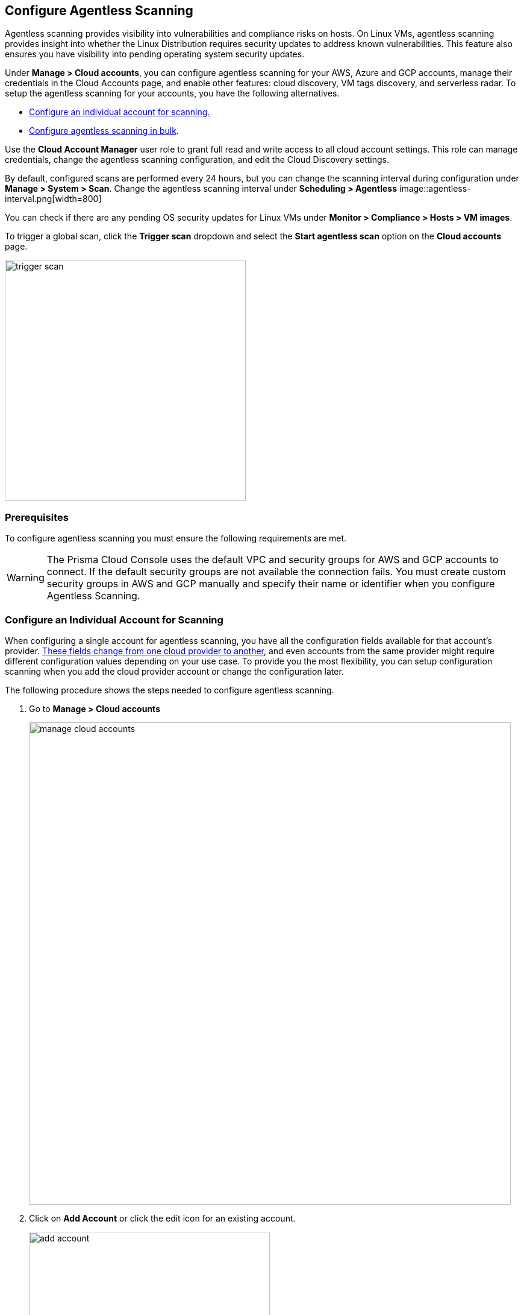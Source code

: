 == Configure Agentless Scanning

Agentless scanning provides visibility into vulnerabilities and compliance risks on hosts.
On Linux VMs, agentless scanning provides insight into whether the Linux Distribution requires security updates to address known vulnerabilities.
This feature also ensures you have visibility into pending operating system security updates.

Under *Manage > Cloud accounts*, you can configure agentless scanning for your AWS, Azure and GCP accounts, manage their credentials in the Cloud Accounts page, and enable other features: cloud discovery, VM tags discovery, and serverless radar.
To setup the agentless scanning for your accounts, you have the following alternatives.

* <<_individual-account,Configure an individual account for scanning.>>
* <<_multiple-accounts,Configure agentless scanning in bulk>>.

Use the *Cloud Account Manager* user role to grant full read and write access to all cloud account settings.
This role can manage credentials, change the agentless scanning configuration, and edit the Cloud Discovery settings.

By default, configured scans are performed every 24 hours, but you can change the scanning interval during configuration under *Manage > System > Scan*. 
Change the agentless scanning interval under *Scheduling > Agentless*
image::agentless-interval.png[width=800]

You can check if there are any pending OS security updates for Linux VMs under *Monitor > Compliance > Hosts > VM images*.

To trigger a global scan, click the *Trigger scan* dropdown and select the *Start agentless scan* option on the *Cloud accounts* page.

image::trigger-scan.png[width=400]

=== Prerequisites

To configure agentless scanning you must ensure the following requirements are met.

ifdef::compute_edition[]

* You can create service keys and security groups in your cloud account. 
* You can apply agentless permission templates to your cloud account.
* You can connect to the Prisma Cloud Console over HTTPS from your cloud account.
* You have enabled auto-assign public IPs on the subnet or security group you use to connect your cloud account to the Prisma Cloud Console.

We provide a https://cdn.twistlock.com/docs/downloads/Agentless_Permissions.pdf[list of all the permissions] that the templates apply.

endif::compute_edition[]

ifdef::prisma_cloud[]

* https://docs.paloaltonetworks.com/prisma/prisma-cloud/prisma-cloud-admin/connect-your-cloud-platform-to-prisma-cloud/onboard-your-aws-account/add-aws-cloud-account-to-prisma-cloud.html[You added your AWS, Azure or GCP account to Prisma Cloud], and selected the *Monitor and Protect* mode. 

* Switch accounts already added using the *Monitor* mode to the *Monitor and Protect* mode.

* You have enabled auto-assign public IPs on the subnet or security group you use to connect your cloud account to the Prisma Cloud Console.

endif::prisma_cloud[]

[WARNING]
====
The Prisma Cloud Console uses the default VPC and security groups for AWS and GCP accounts to connect. If the default security groups are not available the connection fails. 
You must create custom security groups in AWS and GCP manually and specify their name or identifier when you configure Agentless Scanning.
====

[#_individual-account]
[.task]
=== Configure an Individual Account for Scanning

When configuring a single account for agentless scanning, you have all the configuration fields available for that account's provider.
<<_configuration-fields,These fields change from one cloud provider to another>>, and even accounts from the same provider might require different configuration values depending on your use case.
To provide you the most flexibility, you can setup configuration scanning when you add the cloud provider account or change the configuration later.

The following procedure shows the steps needed to configure agentless scanning.

[.procedure]
. Go to *Manage > Cloud accounts* 
+
image::manage-cloud-accounts.png[width=800]

. Click on *Add Account* or click the edit icon for an existing account.
+
image::add-account.png[width=400]

. Select your cloud provider, configure its https://docs.paloaltonetworks.com/prisma/prisma-cloud/22-06/prisma-cloud-compute-edition-admin/authentication/credentials_store[credentials], and click *Next*.
+
image::set-credentials.png[width=800]

.. AWS uses an https://aws.amazon.com/premiumsupport/knowledge-center/create-access-key/[access key with a secret key]
.. Azure uses a https://docs.microsoft.com/en-us/cli/azure/create-an-azure-service-principal-azure-cli[service principal]
.. GCP uses a https://cloud.google.com/iam/docs/creating-managing-service-accounts[service account] and an https://cloud.google.com/docs/authentication/api-keys[API key].

. Agentless scanning is enabled by default. Use the toggle to disable and enable agentless scanning as needed.
+
image::toggle-agentless.png[width=600]

. Review the default configuration values for the selected cloud provider, make any needed changes, and click *Next*.
+
image::agentless-configuration-aws.png[width=800]

.. Provide the Prisma Cloud Console URL and port.

.. To connect to the Prisma Cloud Console through a proxy, enter the full proxy address that Prisma Cloud scanners must use.

.. Regions: Specify the regions to be scanned.

.. Exclude VMs by tags: Provide the tags used to ignore specific Virtual Machines (VMs). For example: `example:tag`

.. Scan non-running hosts: Enable to scan hosts not currently running workloads.

.. Auto-scaling : When turned ON, Prisma Cloud automatically spins up multiple scanners with an automatic upper limit depending on the size of your deployment. 

.. Number of scanner: Define the upper limit on the number of scanners that Prisma Cloud can spin up at any given time.

.. Security groups:

... AWS: Security group - Provide the custom security group you manually created if the default is not available. If blank, the default security group is used.
... Azure: Security Group ID and Subnet ID - Provide a custom Security Group ID and Subnet ID. If blank, a security group and subnet are created automatically.
... GCP: Subnet - Provide the subnet name you manually created if the default is not available. If blank, the default subnet is used.

. Enable or disable the *Discovery features* using the corresponding toggle.
+
image::discovery-features.png[width=600]

. To complete the configuration, click the *Add account* button for new accounts or the *Save* button for existing accounts.
+
image::save-agentless-configuration.png[width=800]

[#_multiple-accounts]
[.task]
=== Configure Multiple Accounts for Scanning

Prisma Cloud supports performing bulk configuration at scale provided you account for the differences between cloud providers.
Different account subtypes require different configuration fields, which also limits your ability to change accounts in bulk.
The Prisma Cloud Console displays all the configuration fields that can be changed across all the selected accounts and hides those that differ to prevent accidental misconfiguration.

The following procedure shows the steps needed to configure agentless scanning for multiple accounts at the same time.

[.procedure]
. Go to *Manage > Cloud accounts* 
+
image::manage-cloud-accounts.png[width=800]

. Select multiple accounts.
+
[Note]
====
The best practice is to only configure accounts from the same cloud provider and of the same subtype in bulk.
If you select accounts from different providers, you can't change all configuration fields.
You can only change the configuration fields shared across providers.
You can't change the agentless scanning configuration of accounts with different subtypes in bulk.
====

. Click the *Bulk actions* dropdown.

. Select the *Agentless configuration* button.
+
image::bulk-actions.png[width=400]

. Change the configuration values for the selected accounts.
+
image::agentless-configuration-bulk.png[width=800]

. To complete the configuration, click the *Save* button.
+
image::save-agentless-configuration-button.png[width=200]

=== Configuration Fields

AWS, Azure, and GCP require different configuration values to enable agentless scanning.
To make enabling the account scanning easier, the Prisma Cloud Console provides default values.
The following sections show the default values and explain any provider-specific requirements.

==== Configuration Fields for AWS Accounts

The Prisma Cloud Console provides the following default configuration values for AWS.

image::agentless-configuration-aws.png[width=800]


==== Configuration Fields for Azure Accounts

The Prisma Cloud Console provides the following default configuration values for Azure.

image::agentless-configuration-azure.png[width=800]

If you don't provide a *Security group ID* or a *Subnet ID*, Prisma Cloud creates them.
If you specify a *Security group ID* or a *Subnet ID*, but they are not present in certain regions Prisma Cloud replicates them in the regions that don't have them.

==== Configuration Fields for GCP Accounts

The Prisma Cloud Console provides the following default configuration values for GCP.

image::agentless-configuration-gcp.png[width=800]

When you download cloud templates for GCP accounts, the download includes the four files GCP requires instead of the three files required by the other providers.
To download the templates, click the *Download templates* icon.

image::download-templates-icon.png[width=20]
